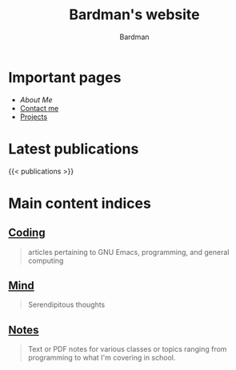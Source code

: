 #+title: Bardman's website
#+author: Bardman

* Important pages
+ [[about][About Me]]
+ [[/contact][Contact me]]
+ [[/projects][Projects]]
  
* Latest publications
{{< publications >}}
* Main content indices
** [[/coding/][Coding]]
#+begin_quote
articles pertaining to GNU Emacs, programming, and general computing
#+end_quote
** [[/mind/][Mind]]
#+begin_quote
Serendipitous thoughts
#+end_quote

** [[/notes/][Notes]]
#+begin_quote
Text or PDF notes for various classes or topics ranging from programming to what I'm covering in school.
#+end_quote
